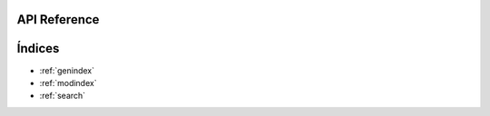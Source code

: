 API Reference
================================


Índices
==================

* :ref:`genindex`
* :ref:`modindex`
* :ref:`search`
